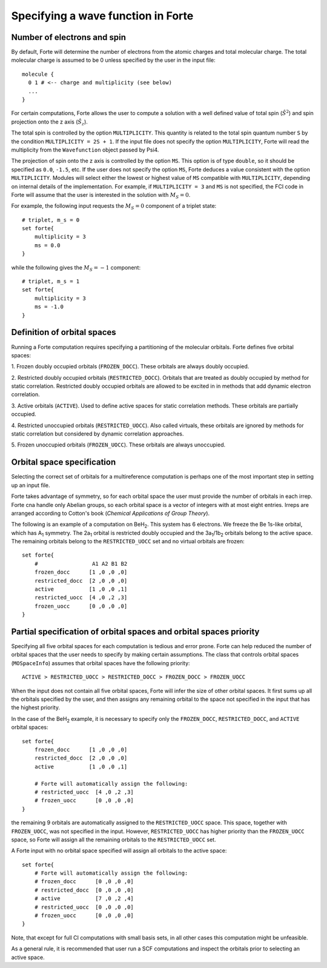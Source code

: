.. _`sec:mospaceinfo`:

Specifying a wave function in Forte
===================================

.. sectionauthor:: Francesco A. Evangelista


Number of electrons and spin
^^^^^^^^^^^^^^^^^^^^^^^^^^^^

By default, Forte will determine the number of electrons from the atomic charges
and total molecular charge. The total molecular charge is assumed to be 0 unless
specified by the user in the input file::

    molecule {
      0 1 # <-- charge and multiplicity (see below)
      ...
    }

For certain computations, Forte allows the user to compute a solution with a
well defined value of total spin (:math:`{\hat{S}}^2`) and spin projection onto
the z axis (:math:`{\hat{S}}_z`).

The total spin is controlled by the option ``MULTIPLICITY``. This quantity is
related to the total spin quantum number ``S`` by the condition
``MULTIPLICITY = 2S + 1``.
If the input file does not specify the option ``MULTIPLICITY``, Forte will read
the multiplicity from the ``Wavefunction`` object passed by Psi4.

The projection of spin onto the z axis is controlled by the option ``MS``.
This option is of type ``double``, so it should be specified as ``0.0``, ``-1.5``, etc.
If the user does not specify the option ``MS``, Forte deduces a
value consistent with the option ``MULTIPLICITY``.
Modules will select either the lowest or highest value of ``MS`` compatible with
``MULTIPLICITY``, depending on internal details of the implementation.
For example, if ``MULTIPLICITY = 3`` and ``MS`` is not specified, the FCI code
in Forte will assume that the user is interested in the solution with
:math:`M_S = 0`.

For example, the following input requests the :math:`M_S = 0` component of a
triplet state::

    # triplet, m_s = 0
    set forte{
        multiplicity = 3
        ms = 0.0
    }

while the following gives the :math:`M_S = -1` component::

    # triplet, m_s = 1
    set forte{
        multiplicity = 3
        ms = -1.0
    }


Definition of orbital spaces
^^^^^^^^^^^^^^^^^^^^^^^^^^^^

Running a Forte computation requires specifying a partitioning of the molecular
orbitals.
Forte defines five orbital spaces:

1. Frozen doubly occupied orbitals (``FROZEN_DOCC``). These orbitals are always
doubly occupied.

2. Restricted doubly occupied orbitals (``RESTRICTED_DOCC``). Orbitals that are
treated as doubly occupied by method for static correlation.
Restricted doubly occupied orbitals are allowed to be excited in
in methods that add dynamic electron correlation.

3. Active orbitals (``ACTIVE``). Used to define active spaces for static
correlation methods. These orbitals are partially occupied.

4. Restricted unoccupied orbitals (``RESTRICTED_UOCC``). Also called virtuals,
these orbitals are ignored by methods for static correlation but considered by
dynamic correlation approaches.

5. Frozen unoccupied orbitals (``FROZEN_UOCC``). These orbitals are always
unoccupied.


Orbital space specification
^^^^^^^^^^^^^^^^^^^^^^^^^^^

Selecting the correct set of orbitals for a multireference computation is
perhaps one of the most important step in setting up an input file.

Forte takes advantage of symmetry, so for each orbital space the user must
provide the number of orbitals in each irrep. Forte cna handle only Abelian
groups, so each orbital space is a vector of integers with at most eight entries.
Irreps are arranged according to Cotton's book
(`Chemical Applications of Group Theory`).

The following is an example of a computation on BeH\ :sub:`2`. This system has 6
electrons. We freeze the Be 1s-like orbital, which has A\ :sub:`1` symmetry.
The 2a\ :sub:`1` orbital is restricted doubly occupied and the
3a\ :sub:`1`/1b\ :sub:`2` orbitals belong to the active space. The remaining
orbitals belong to the ``RESTRICTED_UOCC`` set and no virtual orbitals are
frozen::

    set forte{
        #                 A1 A2 B1 B2
        frozen_docc      [1 ,0 ,0 ,0]
        restricted_docc  [2 ,0 ,0 ,0]
        active           [1 ,0 ,0 ,1]
        restricted_uocc  [4 ,0 ,2 ,3]
        frozen_uocc      [0 ,0 ,0 ,0]
    }


Partial specification of orbital spaces and orbital spaces priority
^^^^^^^^^^^^^^^^^^^^^^^^^^^^^^^^^^^^^^^^^^^^^^^^^^^^^^^^^^^^^^^^^^^

Specifying all five orbital spaces for each computation is tedious and error prone.
Forte can help reduced the number of orbital spaces that the user needs to
specify by making certain assumptions.
The class that controls orbital spaces (``MOSpaceInfo``) assumes that orbital
spaces have the following priority::

    ACTIVE > RESTRICTED_UOCC > RESTRICTED_DOCC > FROZEN_DOCC > FROZEN_UOCC

When the input does not contain all five orbital spaces, Forte will infer the
size of other orbital spaces. It first sums up all the orbitals specified by
the user, and then assigns any remaining orbital to the space not specified in
the input that has the highest priority.

In the case of the BeH\ :sub:`2` example, it is necessary to specify only the
``FROZEN_DOCC``, ``RESTRICTED_DOCC``, and ``ACTIVE`` orbital spaces::

    set forte{
        frozen_docc      [1 ,0 ,0 ,0]
        restricted_docc  [2 ,0 ,0 ,0]
        active           [1 ,0 ,0 ,1]

        # Forte will automatically assign the following:
        # restricted_uocc  [4 ,0 ,2 ,3]
        # frozen_uocc      [0 ,0 ,0 ,0]
    }

the remaining 9 orbitals are automatically assigned to the ``RESTRICTED_UOCC``
space. This space, together with ``FROZEN_UOCC``, was not specified in the input.
However, ``RESTRICTED_UOCC`` has higher priority than the ``FROZEN_UOCC`` space,
so Forte will assign all the remaining orbitals to the ``RESTRICTED_UOCC`` set.

A Forte input with no orbital space specified will assign all orbitals to the
active space::

    set forte{
        # Forte will automatically assign the following:
        # frozen_docc      [0 ,0 ,0 ,0]
        # restricted_docc  [0 ,0 ,0 ,0]
        # active           [7 ,0 ,2 ,4]
        # restricted_uocc  [0 ,0 ,0 ,0]
        # frozen_uocc      [0 ,0 ,0 ,0]
    }

Note, that except for full CI computations with small basis sets, in all
other cases this computation might be unfeasible.

As a general rule, it is recommended that user run a SCF computations and
inspect the orbitals prior to selecting an active space.


